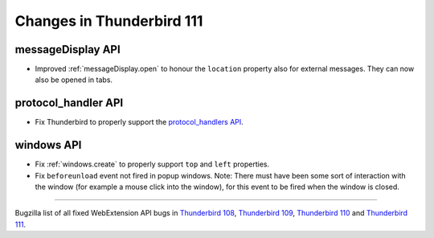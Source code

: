==========================
Changes in Thunderbird 111
==========================

messageDisplay API
==================
* Improved :ref:`messageDisplay.open` to honour the ``location`` property also for external messages. They can now also be opened in tabs.

protocol_handler API
====================
* Fix Thunderbird to properly support the `protocol_handlers API <https://developer.mozilla.org/en-US/docs/Mozilla/Add-ons/WebExtensions/manifest.json/protocol_handlers>`__.

windows API
===========
* Fix :ref:`windows.create` to properly support ``top`` and ``left`` properties.
* Fix ``beforeunload`` event not fired in popup windows. Note: There must have been some sort of interaction with the window (for example a mouse click into the window), for this event to be fired when the window is closed.

____

Bugzilla list of all fixed WebExtension API bugs in `Thunderbird 108 <https://bugzilla.mozilla.org/buglist.cgi?target_milestone=108%20Branch&resolution=FIXED&component=Add-Ons%3A%20Extensions%20API>`__, `Thunderbird 109 <https://bugzilla.mozilla.org/buglist.cgi?target_milestone=109%20Branch&resolution=FIXED&component=Add-Ons%3A%20Extensions%20API>`__, `Thunderbird 110 <https://bugzilla.mozilla.org/buglist.cgi?target_milestone=110%20Branch&resolution=FIXED&component=Add-Ons%3A%20Extensions%20API>`__ and `Thunderbird 111 <https://bugzilla.mozilla.org/buglist.cgi?target_milestone=111%20Branch&resolution=FIXED&component=Add-Ons%3A%20Extensions%20API>`__.
